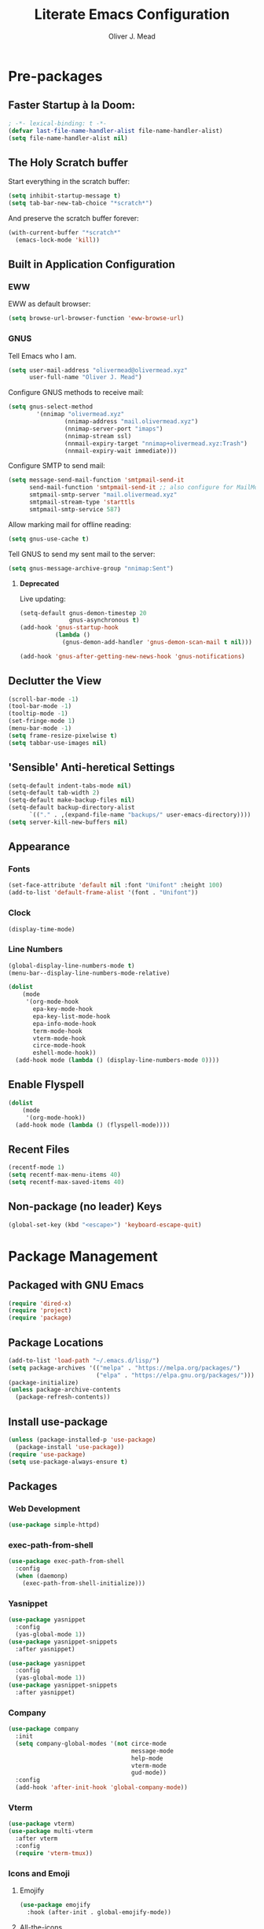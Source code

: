 #+author: Oliver J. Mead
#+title: Literate Emacs Configuration

* Table of Contents                                          :TOC_3:noexport:
:PROPERTIES:
:VISIBILITY: folded
:END:
- [[#pre-packages][Pre-packages]]
  - [[#faster-startup-à-la-doom][Faster Startup à la Doom:]]
  - [[#the-holy-scratch-buffer][The Holy Scratch buffer]]
  - [[#built-in-application-configuration][Built in Application Configuration]]
    - [[#eww][EWW]]
    - [[#gnus][GNUS]]
  - [[#declutter-the-view][Declutter the View]]
  - [[#sensible-anti-heretical-settings]['Sensible' Anti-heretical Settings]]
  - [[#appearance][Appearance]]
    - [[#fonts][Fonts]]
    - [[#clock][Clock]]
    - [[#line-numbers][Line Numbers]]
  - [[#enable-flyspell][Enable Flyspell]]
  - [[#recent-files][Recent Files]]
  - [[#non-package-no-leader-keys][Non-package (no leader) Keys]]
- [[#package-management][Package Management]]
  - [[#packaged-with-gnu-emacs][Packaged with GNU Emacs]]
  - [[#package-locations][Package Locations]]
  - [[#install-use-package][Install use-package]]
  - [[#packages][Packages]]
    - [[#web-development][Web Development]]
    - [[#exec-path-from-shell][exec-path-from-shell]]
    - [[#yasnippet][Yasnippet]]
    - [[#company][Company]]
    - [[#vterm][Vterm]]
    - [[#icons-and-emoji][Icons and Emoji]]
    - [[#undo-tree][Undo Tree]]
    - [[#evil-mode][EVIL Mode]]
    - [[#misc-unconfigured][Misc Unconfigured]]
    - [[#projectile][Projectile]]
    - [[#which-key][Which-key]]
    - [[#hydra][Hydra]]
    - [[#generalel][General.el]]
    - [[#treemacs][Treemacs]]
    - [[#counselivy][Counsel/Ivy]]
    - [[#pass][Pass]]
    - [[#circe][Circe]]
    - [[#parentheses-and-such][Parentheses and such]]
    - [[#language-specific][Language-Specific]]
    - [[#it-came-from-doom][It came from DOOM...]]
    - [[#org][Org]]
- [[#org-settings][Org Settings]]
  - [[#org-capture-templates][Org Capture Templates]]
  - [[#org-indent][Org Indent]]
- [[#customize-settings][Custom(ize) Settings]]
- [[#undo-early-init-gc][Undo early-init GC]]

* Pre-packages
:PROPERTIES:
:header-args:emacs-lisp: :lexical t :results none 
:END:
** Faster Startup à la Doom:
#+begin_src emacs-lisp
  ; -*- lexical-binding: t -*-
  (defvar last-file-name-handler-alist file-name-handler-alist)
  (setq file-name-handler-alist nil)
#+end_src

** The Holy Scratch buffer
Start everything in the scratch buffer:
#+begin_src emacs-lisp
(setq inhibit-startup-message t)
(setq tab-bar-new-tab-choice "*scratch*")
#+end_src

And preserve the scratch buffer forever:
#+begin_src emacs-lisp
(with-current-buffer "*scratch*"
  (emacs-lock-mode 'kill))
#+end_src

** Built in Application Configuration
*** EWW
EWW as default browser:
#+begin_src emacs-lisp
(setq browse-url-browser-function 'eww-browse-url)
#+end_src

*** GNUS
Tell Emacs who I am.
#+begin_src emacs-lisp
(setq user-mail-address "olivermead@olivermead.xyz"
      user-full-name "Oliver J. Mead")
#+end_src

Configure GNUS methods to receive mail:
#+begin_src emacs-lisp
  (setq gnus-select-method
          '(nnimap "olivermead.xyz"
                  (nnimap-address "mail.olivermead.xyz")
                  (nnimap-server-port "imaps")
                  (nnimap-stream ssl)
                  (nnmail-expiry-target "nnimap+olivermead.xyz:Trash")
                  (nnmail-expiry-wait immediate)))
#+end_src

Configure SMTP to send mail:
#+begin_src emacs-lisp
  (setq message-send-mail-function 'smtpmail-send-it
        send-mail-function 'smtpmail-send-it ;; also configure for MailMode
        smtpmail-smtp-server "mail.olivermead.xyz"
        smtpmail-stream-type 'starttls
        smtpmail-smtp-service 587)
#+end_src

Allow marking mail for offline reading:
#+begin_src emacs-lisp
  (setq gnus-use-cache t)
#+end_src

Tell GNUS to send my sent mail to the server:
#+begin_src emacs-lisp
  (setq gnus-message-archive-group "nnimap:Sent")
#+end_src

**** *Deprecated* 
Live updating:
#+begin_src emacs-lisp :eval never
  (setq-default gnus-demon-timestep 20
                gnus-asynchronous t)
  (add-hook 'gnus-startup-hook
            (lambda ()
              (gnus-demon-add-handler 'gnus-demon-scan-mail t nil)))

  (add-hook 'gnus-after-getting-new-news-hook 'gnus-notifications)
#+end_src

** Declutter the View
#+begin_src emacs-lisp
(scroll-bar-mode -1)
(tool-bar-mode -1)
(tooltip-mode -1)
(set-fringe-mode 1)
(menu-bar-mode -1)
(setq frame-resize-pixelwise t)
(setq tabbar-use-images nil)
#+end_src

** 'Sensible' Anti-heretical Settings
#+begin_src emacs-lisp
  (setq-default indent-tabs-mode nil)
  (setq-default tab-width 2)
  (setq-default make-backup-files nil)
  (setq-default backup-directory-alist
        `(("." . ,(expand-file-name "backups/" user-emacs-directory))))
  (setq server-kill-new-buffers nil)
#+end_src

** Appearance
*** Fonts
#+begin_src emacs-lisp
(set-face-attribute 'default nil :font "Unifont" :height 100)
(add-to-list 'default-frame-alist '(font . "Unifont"))
#+end_src

*** Clock
#+begin_src emacs-lisp
 (display-time-mode) 
#+end_src

*** Line Numbers
#+begin_src emacs-lisp
(global-display-line-numbers-mode t)
(menu-bar--display-line-numbers-mode-relative)
#+end_src

#+begin_src emacs-lisp
(dolist
    (mode
     '(org-mode-hook
       epa-key-mode-hook
       epa-key-list-mode-hook
       epa-info-mode-hook
       term-mode-hook
       vterm-mode-hook
       circe-mode-hook
       eshell-mode-hook))
  (add-hook mode (lambda () (display-line-numbers-mode 0))))
#+end_src

** Enable Flyspell
#+begin_src emacs-lisp
(dolist
    (mode
     '(org-mode-hook))
  (add-hook mode (lambda () (flyspell-mode))))
#+end_src

** Recent Files
#+begin_src emacs-lisp
(recentf-mode 1)
(setq recentf-max-menu-items 40)
(setq recentf-max-saved-items 40)
#+end_src

** Non-package (no leader) Keys
#+begin_src emacs-lisp
(global-set-key (kbd "<escape>") 'keyboard-escape-quit)
#+end_src

* Package Management
:PROPERTIES:
:header-args:emacs-lisp: :lexical t :results none 
:END:
** Packaged with GNU Emacs
#+begin_src emacs-lisp
(require 'dired-x)
(require 'project)
(require 'package)
#+end_src

** Package Locations
#+begin_src emacs-lisp
(add-to-list 'load-path "~/.emacs.d/lisp/")
(setq package-archives '(("melpa" . "https://melpa.org/packages/")
                         ("elpa" . "https://elpa.gnu.org/packages/")))
(package-initialize)
(unless package-archive-contents
  (package-refresh-contents))
#+end_src

** Install use-package
#+begin_src emacs-lisp
(unless (package-installed-p 'use-package)
  (package-install 'use-package))
(require 'use-package)
(setq use-package-always-ensure t)
#+end_src

** Packages
*** Web Development
#+begin_src emacs-lisp
 (use-package simple-httpd) 
#+end_src

*** exec-path-from-shell
#+begin_src emacs-lisp
  (use-package exec-path-from-shell
    :config
    (when (daemonp)
      (exec-path-from-shell-initialize)))
#+end_src

*** Yasnippet
#+begin_src emacs-lisp
(use-package yasnippet
  :config
  (yas-global-mode 1))
(use-package yasnippet-snippets
  :after yasnippet)
#+end_src

#+begin_src emacs-lisp
(use-package yasnippet
  :config
  (yas-global-mode 1))
(use-package yasnippet-snippets
  :after yasnippet)
#+end_src

*** Company
#+begin_src emacs-lisp
(use-package company
  :init
  (setq company-global-modes '(not circe-mode
                                   message-mode
                                   help-mode
                                   vterm-mode
                                   gud-mode))
  :config
  (add-hook 'after-init-hook 'global-company-mode))
#+end_src

*** Vterm
#+begin_src emacs-lisp
(use-package vterm)
(use-package multi-vterm
  :after vterm
  :config
  (require 'vterm-tmux))
#+end_src

*** Icons and Emoji
**** Emojify
#+begin_src emacs-lisp
(use-package emojify
  :hook (after-init . global-emojify-mode))
#+end_src

**** All-the-icons
#+begin_src emacs-lisp
(use-package all-the-icons
  :if (display-graphic-p))
#+end_src

*** Undo Tree
#+begin_src emacs-lisp
  (use-package undo-tree
    :config
    (setq undo-tree-history-directory-alist
          `(("." . ,(expand-file-name "undo-tree/" user-emacs-directory))))
    (global-undo-tree-mode))
#+end_src

*** EVIL Mode
#+begin_src emacs-lisp
  (use-package evil
    :init
    (setq evil-want-C-u-scroll t
          evil-want-keybinding nil
          evil-undo-system 'undo-tree
          evil-insert-state-message nil)
    :config
    (evil-mode 1)
    (define-key evil-insert-state-map
      (kbd "C-h") 'evil-delete-backward-char-and-join))

  (use-package evil-commentary
    :after evil
    :config (evil-commentary-mode))

  (use-package evil-surround
    :after evil
    :config
    (global-evil-surround-mode 1))

  (use-package evil-collection
    :after evil
    :config
    (evil-collection-init))

  (use-package evil-snipe
    :after evil
    :config
    (evil-snipe-mode 1))
#+end_src

*** Misc Unconfigured
#+begin_src emacs-lisp
(use-package transmission)

(use-package helm)

(use-package debbugs)

(use-package magit)

(use-package org)
#+end_src

*** Projectile
#+begin_src emacs-lisp
  (use-package projectile
    :config
    (projectile-global-mode)
    (add-to-list 'projectile-globally-ignored-directories "~/")
    (setq projectile-enable-caching t))
#+end_src

*** Which-key
#+begin_src emacs-lisp
(use-package which-key
  :init (setq which-key-idle-delay 0.3)
  :config
  (which-key-mode t))
#+end_src

*** Hydra
#+begin_src emacs-lisp
(use-package hydra
  :config
  (defhydra hydra-text-scale (:timeout 4)
      "Scale text in current buffer"
      ("j" text-scale-increase "Increase")
      ("k" text-scale-decrease "Decrease")
      ("q" nil "Quit" :exit t))
  (defhydra hydra-window-size (:timeout 4)
    "Resize the current Emacs window"
    ("j" evil-window-increase-height "Incr Height")
    ("k" evil-window-decrease-height "Decr Height")
    ("l" evil-window-increase-width "Incr Width")
    ("h" evil-window-decrease-width "Decr Width")
    ("q" nil "Quit :exit t")))
#+end_src

*** General.el
#+begin_src emacs-lisp
  (use-package general
   :after (which-key evil hydra multi-vterm)
   :config
   (general-create-definer ojm/leader
     :keymaps '(normal insert visual emacs debbugs)
     :prefix "SPC"
     :global-prefix "C-SPC")

   (general-create-definer ojm/local-leader
     :prefix "SPC m")

   (general-create-definer ojm/local-leader-which-key
     :prefix "SPC")

   (defmacro ojm/prefix (&optional prompt &rest maps)
     `'(:ignore t :which-key ,(or prompt "prefix") :keymaps ,maps))
   (defmacro ojm/keycmd (cmd &optional name)
     `'(,cmd :which-key ,(or name (symbol-name cmd))))
   (defmacro ojm/simulate (key &optional name)
     `(general-key ,key))

   (defun ojm/scratch ()
     (interactive)
     (switch-to-buffer "*scratch*"))

   (defun ojm/transmission (socket)
     (interactive (list (if current-prefix-arg
                            (read-file-name
                             "Transmission Remote Socket: "))))
     (let ((transmission-host (or socket transmission-host)))
       (transmission)))

   (ojm/local-leader-which-key 'normal
     "m" (ojm/prefix "Org Command:" 'org-mode-map)
     "m" (ojm/prefix "ELisp Command:" 'lisp-interaction-mode-map)
     "m" (ojm/prefix "Circe Command:" 'circe-mode-map))

   (ojm/leader
     "s" (ojm/keycmd ojm/scratch)
     "u" (ojm/keycmd universal-argument "Universal Argument")
     "." (ojm/keycmd counsel-find-file "Find File")
     "," (ojm/keycmd counsel-switch-buffer "Switch Buffer")
     "w" (general-key "C-w")
     "W" (ojm/keycmd which-key-show-top-level "What Do?")
     "h" (general-key "C-h")
     "x" (general-key "C-x")
     "e" (ojm/keycmd eval-last-sexp "Eval Last")
     "SPC" (ojm/keycmd projectile-find-file)
     "P" (ojm/keycmd projectile-add-known-project)
     "p" '(:keymap projectile-command-map :package projectile
                   :which-key "Projectile Command:"))

   (ojm/leader
     "TAB" (ojm/prefix "Tabs:")
     "TAB t" (ojm/keycmd tab-bar-mode "Toggle Tab Bar")
     "TAB d" (ojm/keycmd tab-close "Close Tab")
     "TAB n" (ojm/keycmd tab-new "New Tab"))

   (ojm/leader
     "c" (ojm/prefix "Util:")
     "cw" (ojm/keycmd dictionary-search "Define Word"))

   (ojm/leader
     "j" (ojm/prefix "Jump:")
     "jo" (ojm/keycmd evil-previous-open-paren "Opening Paren")
     "jc" (ojm/keycmd evil-next-close-paren "Closing Paren")
     "jm" (ojm/keycmd evil-jump-item "Matching Delimiter"))

   (ojm/leader
     "t" (ojm/prefix "Toggle:")
     "tt" (ojm/keycmd counsel-load-theme "Choose Theme")
     "ts" (ojm/keycmd hydra-text-scale/body "Scale Adjustment")
     "tr" (ojm/keycmd hydra-window-size/body "Window Adjustment")
     "tw" (ojm/keycmd toggle-truncate-lines)
     "tp" (ojm/keycmd electric-pair-mode))

   (ojm/leader
     "g" (ojm/prefix "Git:")
     "gg" (ojm/keycmd magit "Launch Magit")
     "gb" (ojm/keycmd magit-branch-or-checkout)
     "gs" (ojm/keycmd magit-stage)
     "gF" (ojm/keycmd magit-pull)
     "gp" (ojm/keycmd magit-push)
     "gd" (ojm/keycmd magit-diff-unstaged)
     "gc" (ojm/keycmd magit-commit))

   (ojm/leader
     "f" (ojm/prefix "File Command:")
     "fd" (ojm/keycmd delete-file)
     "fr" (ojm/keycmd counsel-buffer-or-recentf)
     "fb" (ojm/prefix "Bookmark:")
     "fbm" (ojm/keycmd bookmark-set)
     "fbM" (ojm/keycmd bookmark-set-no-overwrite)
     "fbb" (ojm/keycmd bookmark-jump))

   (ojm/leader
     "b" (ojm/prefix "Buffer Command:")
     "bn" (ojm/keycmd switch-to-next-buffer "Next")
     "bp" (ojm/keycmd switch-to-prev-buffer "Prev")
     "bd" (ojm/keycmd kill-current-buffer)
     "bs" (ojm/keycmd save-buffer))

   (ojm/leader
     "q" (ojm/prefix "Quit:")
     "qq" (ojm/keycmd save-buffers-kill-terminal "Quit"))

   (ojm/leader
     "i" (ojm/prefix "Insert: ")
     "ie" (ojm/keycmd emojify-insert-emoji)
     "is" (ojm/keycmd yas-insert-snippet)
     "iu" (ojm/keycmd counsel-unicode-char))

   (ojm/local-leader 'normal 'circe-mode-map
     "q" (ojm/keycmd circe-command-QUERY)
     "j" (ojm/keycmd circe-command-JOIN)
     "p" (ojm/keycmd circe-command-PING)
     "a" (ojm/keycmd circe-command-GAWAY)
     "b" (ojm/keycmd circe-command-BACK)
     "u" (ojm/keycmd lui-track-jump-to-indicator)
     "m" (ojm/keycmd lui-track-move "Mark Read")
     "r" (ojm/keycmd circe-reconnect)
     "R" (ojm/keycmd circe-reconnect-all))

   (ojm/leader
     "o" (ojm/prefix "Open: ")
     "oc" (ojm/keycmd circe)
     "og" (ojm/keycmd gnus)
     "ot" (ojm/keycmd vterm-tmux "TMux")
     "oT" '((lambda nil
              (interactive)
              (let
                  ((current-prefix-arg
                    '(4)))
                (call-interactively 'vterm-tmux)))
            :which-key "TMux Remote"))) 
#+end_src

*** Treemacs
**** Treemacs Itself
#+begin_src emacs-lisp
 (use-package treemacs
  :defer t
  :init
  (with-eval-after-load 'winum
    (define-key winum-keymap (kbd "M-0") #'treemacs-select-window))
  :config
  (progn
    (setq treemacs-collapse-dirs                   (if treemacs-python-executable 3 0)
          treemacs-deferred-git-apply-delay        0.5
          treemacs-directory-name-transformer      #'identity
          treemacs-display-in-side-window          t
          treemacs-eldoc-display                   'simple
          treemacs-file-event-delay                2000
          treemacs-file-extension-regex            treemacs-last-period-regex-value
          treemacs-file-follow-delay               0.2
          treemacs-file-name-transformer           #'identity
          treemacs-follow-after-init               t
          treemacs-expand-after-init               t
          treemacs-find-workspace-method           'find-for-file-or-pick-first
          treemacs-git-command-pipe                ""
          treemacs-goto-tag-strategy               'refetch-index
          treemacs-header-scroll-indicators        '(nil . "^^^^^^")
          treemacs-hide-dot-git-directory          t
          treemacs-indentation                     2
          treemacs-indentation-string              " "
          treemacs-is-never-other-window           nil
          treemacs-max-git-entries                 5000
          treemacs-missing-project-action          'ask
          treemacs-move-forward-on-expand          nil
          treemacs-no-png-images                   nil
          treemacs-no-delete-other-windows         t
          treemacs-project-follow-cleanup          nil
          treemacs-persist-file                    (expand-file-name ".cache/treemacs-persist" user-emacs-directory)
          treemacs-position                        'left
          treemacs-read-string-input               'from-child-frame
          treemacs-recenter-distance               0.1
          treemacs-recenter-after-file-follow      nil
          treemacs-recenter-after-tag-follow       nil
          treemacs-recenter-after-project-jump     'always
          treemacs-recenter-after-project-expand   'on-distance
          treemacs-litter-directories              '("/node_modules" "/.venv" "/.cask")
          treemacs-show-cursor                     nil
          treemacs-show-hidden-files               t
          treemacs-silent-filewatch                nil
          treemacs-silent-refresh                  nil
          treemacs-sorting                         'alphabetic-asc
          treemacs-select-when-already-in-treemacs 'move-back
          treemacs-space-between-root-nodes        t
          treemacs-tag-follow-cleanup              t
          treemacs-tag-follow-delay                1.5
          treemacs-text-scale                      nil
          treemacs-user-mode-line-format           nil
          treemacs-user-header-line-format         nil
          treemacs-wide-toggle-width               70
          treemacs-width                           35
          treemacs-width-increment                 1
          treemacs-width-is-initially-locked       t
          treemacs-workspace-switch-cleanup        nil)

    ;; The default width and height of the icons is 22 pixels. If you are
    ;; using a Hi-DPI display, uncomment this to double the icon size.
    ;;(treemacs-resize-icons 44)

    (treemacs-follow-mode t)
    (treemacs-filewatch-mode t)
    (treemacs-fringe-indicator-mode 'always)
    (when treemacs-python-executable
      (treemacs-git-commit-diff-mode t))

    (pcase (cons (not (null (executable-find "git")))
                 (not (null treemacs-python-executable)))
      (`(t . t)
       (treemacs-git-mode 'deferred))
      (`(t . _)
       (treemacs-git-mode 'simple)))

    (treemacs-hide-gitignored-files-mode nil))
  :bind
  (:map global-map
        ("M-0"       . treemacs-select-window)
        ("C-x t 1"   . treemacs-delete-other-windows)
        ("C-x t t"   . treemacs)
        ("C-x t d"   . treemacs-select-directory)
        ("C-x t B"   . treemacs-bookmark)
        ("C-x t C-t" . treemacs-find-file)
        ("C-x t M-t" . treemacs-find-tag)))
#+end_src

**** Treemacs Extensions
#+begin_src emacs-lisp
(use-package treemacs-evil
  :after (treemacs evil))

(use-package treemacs-projectile
  :after (treemacs projectile))

(use-package treemacs-icons-dired
  :hook (dired-mode . treemacs-icons-dired-enable-once))

(use-package treemacs-magit
  :after (treemacs magit))

(use-package treemacs-persp ;;treemacs-perspective if you use perspective.el vs. persp-mode
  :after (treemacs persp-mode) ;;or perspective vs. persp-mode
  :config (treemacs-set-scope-type 'Perspectives))

(use-package treemacs-tab-bar ;;treemacs-tab-bar if you use tab-bar-mode
  :after (treemacs)
  :config (treemacs-set-scope-type 'Tabs))
#+end_src

*** Counsel/Ivy
#+begin_src emacs-lisp
(use-package counsel
  :bind (("M-x" . counsel-M-x)
         ("C-x b" . counsel-switch-buffer)
         ("C-x C-f" . counsel-find-file)
         ("C-s" . swiper)
         :map minibuffer-local-map
         ("C-r" . counsel-minibuffer-history))
  :config
  (setq ivy-initial-inputs-alist nil)
  (ivy-mode 1)) ;; default starts with ^

(use-package counsel-projectile
  :config (counsel-projectile-mode))

(use-package ivy-rich
  :config
  (ivy-rich-mode 1))
#+end_src

*** Pass
#+begin_src emacs-lisp
  (use-package pass
   :init
   (autoload 'auth-source-pass-parse-entry "auth-source-pass")
   (defvar +pass-user-fields '("login" "user" "username" "email"))
   (defvar +pass-url-fields '("url" "site" "location"))
   :config
   (defalias '+pass-get-entry #'auth-source-pass-parse-entry)
   (defun +pass-get-field (entry fields &optional noerror)
     (if-let* ((data (if (listp entry) entry (+pass-get-entry entry))))
         (cl-loop for key in (ensure-list fields)
                  when (assoc key data)
                  return (cdr it))
      (unless noerror
           (error "Couldn't find entry: %s" entry))))

   (defun +pass-get-user (entry)
        (+pass-get-field entry +pass-user-fields))

   (defun +pass-get-secret (entry)
        (+pass-get-field entry 'secret)))

  (use-package password-store)
  (use-package password-store-otp)
  (use-package ivy-pass)
#+end_src

*** Circe
#+begin_src emacs-lisp
 (use-package circe
  :defer t
  :config
  (defun ojm/pretty-lui ()
    (setq fringed-outside-margins t
          right-margin-width 7 
          word-wrap t
          wrap-prefix "    "))

  (setq circe-network-options 
        `(("Libera Chat"
           :tls t
           :port 6697
           :nick "olivermead"
           :sasl-username ,(+pass-get-user "irc.libera.chat")
           :sasl-password (lambda (&rest _) (+pass-get-secret "irc.libera.chat"))
           :channels ("#emacs" "#stumpwm"))))
  (setq circe-use-cycle-completion t)
  (require' circe-color-nicks)
  (add-hook 'circe-channel-mode-hook #'enable-circe-color-nicks)
  (add-hook 'lui-mode-hook #'enable-lui-track-bar)
  (add-hook 'lui-mode-hook #'ojm/pretty-lui)
  (defvar +irc-left-padding 13)
  (defsubst +irc--pad (left right)
    (format (format "%%%ds | %%s" +irc-left-padding)
            (concat "*** " left) right))
  (setq circe-color-nicks-min-contrast-ratio 4.5
        circe-color-nicks-everywhere t
        circe-reduce-lurker-spam t

        lui-time-stamp-position 'right-margin
        lui-fill-type nil

        circe-format-say (format "{nick:+%ss} │ {body}" +irc-left-padding)
        circe-format-self-say circe-format-say
        circe-format-action (format "{nick:+%ss} * {body}" +irc-left-padding)
        circe-format-self-action circe-format-action
        circe-format-notice (format "{nick:%ss} _ {body}" +irc-left-padding)
        circe-format-server-topic
        (+irc--pad "Topic" "{userhost}: {topic-diff}")
        circe-format-server-join-in-channel
        (+irc--pad "Join" "{nick} ({userinfo}) joined {channel}")
        circe-format-server-join
        (+irc--pad "Join" "{nick} ({userinfo})")
        circe-format-server-part
        (+irc--pad "Part" "{nick} ({userhost}) left {channel}: {reason}")
        circe-format-server-quit
        (+irc--pad "Quit" "{nick} ({userhost}) left IRC: {reason}]")
        circe-format-server-quit-channel
        (+irc--pad "Quit" "{nick} ({userhost}) left {channel}: {reason}]")
        circe-format-server-rejoin
        (+irc--pad "Re-join" "{nick} ({userhost}), left {departuredelta} ago")
        circe-format-server-netmerge
        (+irc--pad "Netmerge" "{split}, split {ago} ago (Use /WL to see who's still missing)")
        circe-format-server-nick-change
        (+irc--pad "Nick" "{old-nick} ({userhost}) is now known as {new-nick}")
        circe-format-server-nick-change-self
        (+irc--pad "Nick" "You are now known as {new-nick} ({old-nick})")
        circe-format-server-nick-change-self
        (+irc--pad "Nick" "{old-nick} ({userhost}) is now known as {new-nick}")
        circe-format-server-mode-change
        (+irc--pad "Mode" "{change} on {target} by {setter} ({userhost})")
        circe-format-server-lurker-activity
        (+irc--pad "Lurk" "{nick} joined {joindelta} ago"))) 
#+end_src

*** Parentheses and such
#+begin_src emacs-lisp
(use-package rainbow-delimiters
  :hook (prog-mode . rainbow-delimiters-mode))

(use-package parinfer-rust-mode
  :when (bound-and-true-p module-file-suffix)
  :hook emacs-lisp-mode)
#+end_src

*** Language-Specific
**** *TEMPORARY* Eglot
#+begin_src emacs-lisp
(use-package eglot)  
#+end_src

**** Haskell
#+begin_src emacs-lisp
 (use-package haskell-mode) 
#+end_src

**** Common Lisp
#+begin_src emacs-lisp
  (use-package sly)
#+end_src

**** Scheme
#+begin_src emacs-lisp
  (use-package geiser)
#+end_src

***** Specific Implementations
****** Guile
#+begin_src emacs-lisp
 (use-package geiser-guile) 
#+end_src

*** It came from DOOM...
#+begin_src emacs-lisp
  (use-package doom-modeline
    :init
    (setq doom-modeline-height 25
          doom-modeline-gnus t
          doom-modeline-gnus-timer 1)
    :custom
    (delete '(circe-mode . special) doom-modeline-mode-alist)
    (doom-modeline-mode 1))

  (use-package doom-themes
    :config
    ;; Global settings (defaults)
    (setq doom-themes-enable-bold t    ; if nil, bold is universally disabled
          doom-themes-enable-italic t) ; if nil, italics is universally disabled
    (load-theme 'doom-gruvbox-light t)

    ;; Enable flashing mode-line on errors
    (doom-themes-visual-bell-config)
    ;; Enable custom neotree theme (all-the-icons must be installed!)
    (doom-themes-neotree-config)
    ;; or for treemacs users
    (setq doom-themes-treemacs-theme "doom-atom") ; use "doom-colors" for less minimal icon theme
    (doom-themes-treemacs-config)
    ;; Corrects (and improves) org-mode's native fontification.
    (doom-themes-org-config))
#+end_src

*** Org
#+begin_src emacs-lisp
 (use-package org :pin "elpa") 
#+end_src

**** Table of Contents in Org
#+begin_src emacs-lisp
  (use-package toc-org
    :hook ((org-mode . toc-org-mode)))
#+end_src

* Org Settings
:PROPERTIES:
:header-args:emacs-lisp: :lexical t :results none 
:END:
** Org Capture Templates
#+begin_src emacs-lisp
  (defun ojm/org-dir (file)
    (expand-file-name file org-directory))
  (defun ojm/project-local (file)
    (expand-file-name file (projectile-project-root)))
  (setq org-confirm-babel-evaluate nil)
  (setq +org-capture-journal-file "journal.org.gpg"
      +org-capture-todo-file "todo.org"
      +org-capture-notes-file "notes.org"
      org-capture-templates
      `(("t" "Personal todo" entry
          (file+headline ,(ojm/org-dir +org-capture-todo-file) "Inbox")
          "* TODO %?\n%i\n%a" :prepend t)
        ("n" "Personal notes" entry
         (file+headline ,(ojm/org-dir +org-capture-notes-file) "Inbox")
         "* %U %?\n%i\n%a" :prepend t)
        ("j" "Journal" entry
         (file+olp+datetree ,(ojm/org-dir +org-capture-journal-file))
         "* %U %?\n%i\n%a" :prepend t)
        ;; Project Local Capture
        ("p" "Templates for projects")
        ("pt" "Project todo" entry
         (file+headline ,(ojm/project-local +org-capture-todo-file) "Inbox")
         "* TODO %?\n%i\n%a" :prepend t)
        ("pn" "Project notes" entry
         (file+headline ,(ojm/project-local +org-capture-notes-file) "Inbox")
         "* %U %?\n%i\n%a")))
#+end_src
** Org Indent
#+begin_src emacs-lisp
  (add-hook 'org-mode-hook 'org-indent-mode) 
#+end_src

* Custom(ize) Settings
:PROPERTIES:
:header-args:emacs-lisp: :lexical t :results none 
:END:
#+begin_src emacs-lisp
(setq custom-file "~/.emacs.d/custom.el")
(load custom-file)
#+end_src

* Undo early-init GC
:PROPERTIES:
:header-args:emacs-lisp: :lexical t :results none 
:END:
#+begin_src emacs-lisp
(setq gc-cons-threshold 1600000 ;; 160KB
      gc-cons-percentage 0.1
      file-name-handler-alist last-file-name-handler-alist) 
#+end_src
